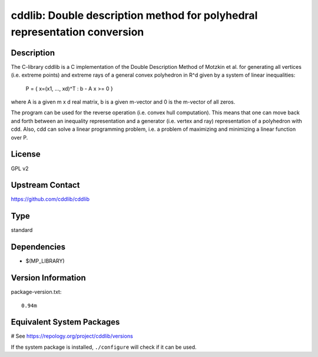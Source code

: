 .. _spkg_cddlib:

cddlib: Double description method for polyhedral representation conversion
==========================================================================

Description
-----------

The C-library cddlib is a C implementation of the Double Description
Method of Motzkin et al. for generating all vertices (i.e. extreme
points) and extreme rays of a general convex polyhedron in R^d given by
a system of linear inequalities:

   P = { x=(x1, ..., xd)^T : b - A x >= 0 }

where A is a given m x d real matrix, b is a given m-vector and 0 is the
m-vector of all zeros.

The program can be used for the reverse operation (i.e. convex hull
computation). This means that one can move back and forth between an
inequality representation and a generator (i.e. vertex and ray)
representation of a polyhedron with cdd. Also, cdd can solve a linear
programming problem, i.e. a problem of maximizing and minimizing a
linear function over P.

License
-------

GPL v2


Upstream Contact
----------------

https://github.com/cddlib/cddlib


Type
----

standard


Dependencies
------------

- $(MP_LIBRARY)

Version Information
-------------------

package-version.txt::

    0.94m

Equivalent System Packages
--------------------------

.. tab:: Arch Linux:

   .. CODE-BLOCK:: bash

       $ sudo pacman -S cddlib

.. tab:: conda-forge:

   .. CODE-BLOCK:: bash

       $ conda install cddlib

.. tab:: Debian/Ubuntu:

   .. CODE-BLOCK:: bash

       $ sudo apt-get install libcdd-dev libcdd-tools

.. tab:: Fedora/Redhat/CentOS:

   .. CODE-BLOCK:: bash

       $ sudo dnf install cddlib cddlib-devel

.. tab:: FreeBSD:

   .. CODE-BLOCK:: bash

       $ sudo pkg install math/cddlib

.. tab:: Gentoo Linux:

   .. CODE-BLOCK:: bash

       $ sudo emerge sci-libs/cddlib\[tools\]

.. tab:: Homebrew:

   .. CODE-BLOCK:: bash

       $ brew install cddlib

.. tab:: MacPorts:

   .. CODE-BLOCK:: bash

       $ sudo port install cddlib

.. tab:: Nixpkgs:

   .. CODE-BLOCK:: bash

       $ nix-env -f \'\<nixpkgs\>\' --install --attr cddlib

.. tab:: openSUSE:

   .. CODE-BLOCK:: bash

       $ sudo zypper install cddlib-tools pkgconfig\(cddlib\)

.. tab:: Void Linux:

   .. CODE-BLOCK:: bash

       $ sudo xbps-install cddlib-devel

# See https://repology.org/project/cddlib/versions

If the system package is installed, ``./configure`` will check if it can be used.
